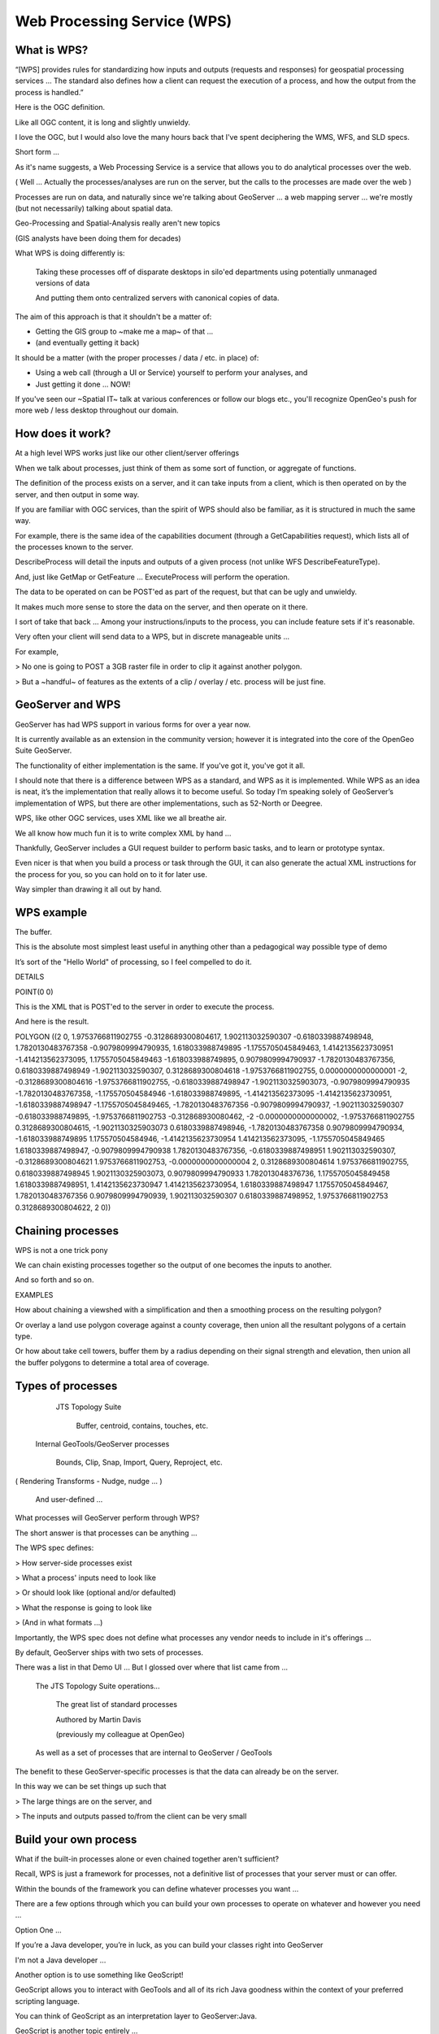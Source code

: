 .. _gsadv.processing.wps:

Web Processing Service (WPS)
============================

What is WPS?
------------

“[WPS] provides rules for standardizing how inputs and outputs (requests and responses) for geospatial processing services ...  The standard also defines how a client can request the execution of a process, and how the output from the process is handled.”

Here is the OGC definition.

Like all OGC content, it is long and slightly unwieldy.

I love the OGC, but I would also love the many hours back that I've spent deciphering the WMS, WFS, and SLD specs.

Short form ...

As it's name suggests, a Web Processing Service is a service that allows you to do analytical processes over the web.

( Well ... Actually the processes/analyses are run on the server, but the calls to the processes are made over the web )

Processes are run on data, and naturally since we're talking about GeoServer ... a web mapping server ... we're mostly (but not necessarily) talking about spatial data.

Geo-Processing and Spatial-Analysis really aren't new topics

(GIS analysts have been doing them for decades)

What WPS is doing differently is:

    Taking these processes off of disparate desktops in silo'ed departments using potentially unmanaged versions of data


    And putting them onto centralized servers with canonical copies of data.


The aim of this approach is that it shouldn't be a matter of:

- Getting the GIS group to ~make me a map~ of that ...

- (and eventually getting it back)


It should be a matter (with the proper processes / data / etc. in place) of:

- Using a web call (through a UI or Service) yourself to perform your analyses, and

- Just getting it done ... NOW!

If you've seen our ~Spatial IT~ talk at various conferences or follow our blogs etc., you'll recognize OpenGeo's push for more web / less desktop throughout our domain.


How does it work?
-----------------


At a high level WPS works just like our other client/server offerings

When we talk about processes, just think of them as some sort of function, or aggregate of functions.

The definition of the process exists on a server, and it can take inputs from a client, which is then operated on by the server, and then output in some way.


If you are familiar with OGC services, than the spirit of WPS should also be familiar, as it is structured in much the same way.

For example, there is the same idea of the capabilities document (through a GetCapabilities request), which lists all of the processes known to the server.

DescribeProcess will detail the inputs and outputs of a given process (not unlike WFS DescribeFeatureType).

And, just like GetMap or GetFeature ... ExecuteProcess will perform the operation.


The data to be operated on can be POST'ed as part of the request, but that can be ugly and unwieldy.

It makes much more sense to store the data on the server, and then operate on it there.

I sort of take that back ... Among your instructions/inputs to the process, you can include feature sets if it's reasonable.

Very often your client will send data to a WPS, but in discrete manageable units ...

For example,

> No one is going to POST a 3GB raster file in order to clip it against another polygon.

> But a ~handful~ of features as the extents of a clip / overlay / etc. process will be just fine.

GeoServer and WPS
-----------------

GeoServer has had WPS support in various forms for over a year now.

It is currently available as an extension in the community version; however it is integrated into the core of the OpenGeo Suite GeoServer.

The functionality of either implementation is the same. If you've got it, you've got it all.

I should note that there is a difference between WPS as a standard, and WPS as it is implemented.  While WPS as an idea is neat, it’s the implementation that really allows it to become useful.  So today I’m speaking solely of GeoServer’s implementation of WPS, but there are other implementations, such as 52-North or Deegree.


WPS, like other OGC services, uses XML like we all breathe air.

We all know how much fun it is to write complex XML by hand ...

Thankfully, GeoServer includes a GUI request builder to perform basic tasks, and to learn or prototype syntax.

Even nicer is that when you build a process or task through the GUI, it can also generate the actual XML instructions for the process for you, so you can hold on to it for later use.

Way simpler than drawing it all out by hand.

WPS example
-----------

The buffer.

This is the absolute most simplest least useful in anything other than a pedagogical way possible type of demo

It’s sort of the "Hello World" of processing, so I feel compelled to do it.

DETAILS

POINT(0 0)


This is the XML that is POST'ed to the server in order to execute the process.

And here is the result.  

POLYGON ((2 0, 1.9753766811902755 -0.3128689300804617, 1.902113032590307 -0.6180339887498948, 1.7820130483767358 -0.9079809994790935, 1.618033988749895 -1.1755705045849463, 1.4142135623730951 -1.414213562373095, 1.1755705045849463 -1.618033988749895, 0.9079809994790937 -1.7820130483767356, 0.6180339887498949 -1.902113032590307, 0.3128689300804618 -1.9753766811902755, 0.0000000000000001 -2, -0.3128689300804616 -1.9753766811902755, -0.6180339887498947 -1.9021130325903073, -0.9079809994790935 -1.7820130483767358, -1.175570504584946 -1.618033988749895, -1.414213562373095 -1.4142135623730951, -1.6180339887498947 -1.1755705045849465, -1.7820130483767356 -0.9079809994790937, -1.902113032590307 -0.618033988749895, -1.9753766811902753 -0.312868930080462, -2 -0.0000000000000002, -1.9753766811902755 0.3128689300804615, -1.9021130325903073 0.6180339887498946, -1.7820130483767358 0.9079809994790934, -1.618033988749895 1.175570504584946, -1.4142135623730954 1.414213562373095, -1.1755705045849465 1.6180339887498947, -0.9079809994790938 1.7820130483767356, -0.6180339887498951 1.902113032590307, -0.3128689300804621 1.9753766811902753, -0.0000000000000004 2, 0.3128689300804614 1.9753766811902755, 0.6180339887498945 1.9021130325903073, 0.9079809994790933 1.782013048376736, 1.1755705045849458 1.6180339887498951, 1.4142135623730947 1.4142135623730954, 1.6180339887498947 1.1755705045849467, 1.7820130483767356 0.9079809994790939, 1.902113032590307 0.6180339887498952, 1.9753766811902753 0.3128689300804622, 2 0))


Chaining processes
------------------

WPS is not a one trick pony

We can chain existing processes together so the output of one becomes the inputs to another.

And so forth and so on.

EXAMPLES

How about chaining a viewshed with a simplification and then a smoothing process on the resulting polygon?

Or overlay a land use polygon coverage against a county coverage, then union all the resultant polygons of a certain type.

Or how about take cell towers, buffer them by a radius depending on their signal strength and elevation, then union all the buffer polygons to determine a total area of coverage. 

Types of processes
------------------

     JTS Topology Suite

        Buffer, centroid, contains, touches, etc.


    Internal GeoTools/GeoServer processes

        Bounds, Clip, Snap, Import, Query, Reproject, etc.


( Rendering Transforms - Nudge, nudge ... )

    And user-defined …

What processes will GeoServer perform through WPS?

The short answer is that processes can be anything ...

The WPS spec defines:

> How server-side processes exist 

> What a process' inputs need to look like

> Or should look like (optional and/or defaulted)

> What the response is going to look like

> (And in what formats ...)

Importantly, the WPS spec does not define what processes any vendor needs to include in it's offerings ...

By default, GeoServer ships with two sets of processes.

There was a list in that Demo UI ... But I glossed over where that list came from ...

    The JTS Topology Suite operations...

        The great list of standard processes

        Authored by Martin Davis

        (previously my colleague at OpenGeo)

    As well as a set of processes that are internal to GeoServer / GeoTools


The benefit to these GeoServer-specific processes is that the data can already be on the server.

In this way we can be set things up such that

> The large things are on the server, and 

> The inputs and outputs passed to/from the client can be very small

Build your own process
----------------------

What if the built-in processes alone or even chained together aren't sufficient?

Recall, WPS is just a framework for processes, not a definitive list of processes that your server must or can offer.

Within the bounds of the framework you can define whatever processes you want ...

There are a few options through which you can build your own processes to operate on whatever and however you need ...

Option One ...

If you’re a Java developer, you’re in luck, as you can build your classes right into GeoServer

I'm not a Java developer ... 

Another option is to use something like GeoScript!

GeoScript allows you to interact with GeoTools and all of its rich Java goodness within the context of your preferred scripting language.

You can think of GeoScript as an interpretation layer to GeoServer:Java.

GeoScript is another topic entirely ...

... but it should be enough to point out that if you’re comfortable in Python, JavaScript (and I think Groovy and Scala), you can use GeoScript comfortably.
